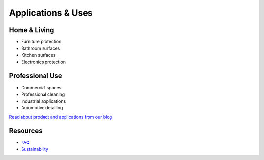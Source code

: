 Applications & Uses
=================

Home & Living
-----------
* Furniture protection
* Bathroom surfaces
* Kitchen surfaces
* Electronics protection

Professional Use
--------------
* Commercial spaces
* Professional cleaning
* Industrial applications
* Automotive detailing

`Read about product and applications from our blog <https://www.gogonano.com/blog/?lang=en>`_

Resources
--------
* `FAQ <https://www.gogonano.com/faq/?lang=en>`_
* `Sustainability <https://www.gogonano.com/sustainability/?lang=en>`_

